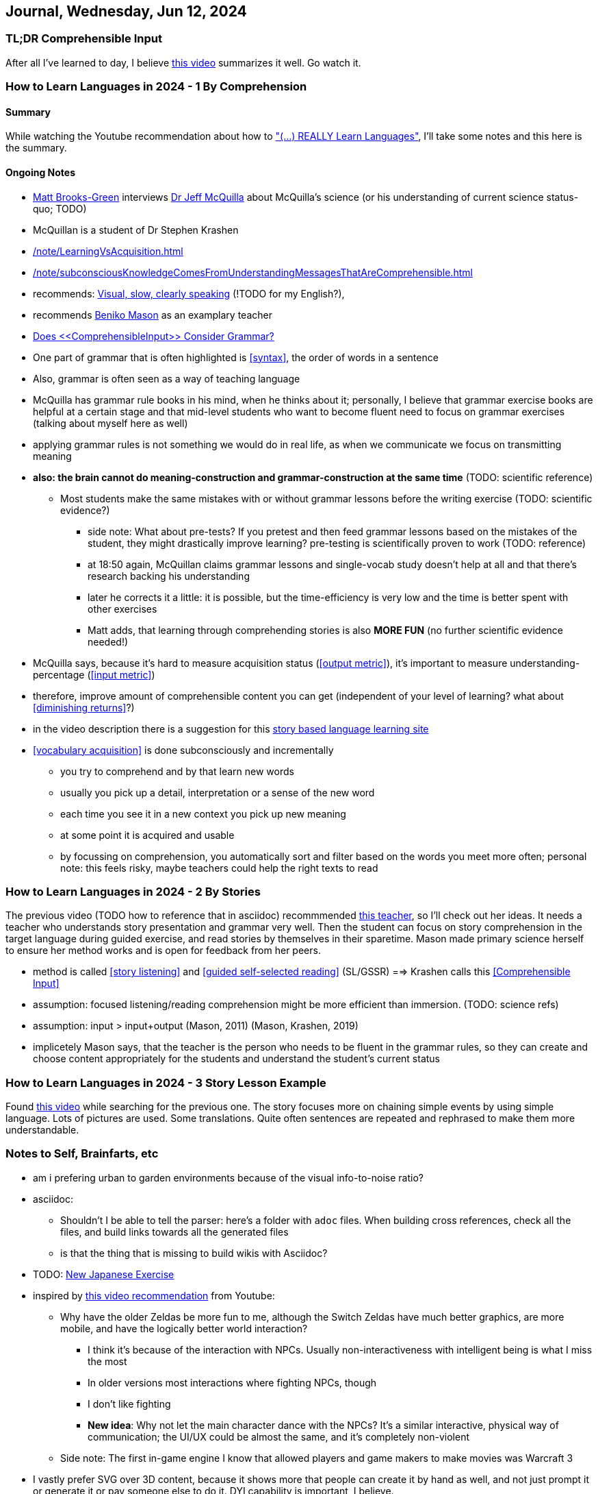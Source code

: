 == Journal, Wednesday, Jun 12, 2024
//Settings:
:icons: font
:bibtex-style: harvard-gesellschaft-fur-bildung-und-forschung-in-europa
:toc:

=== TL;DR Comprehensible Input

After all I've learned to day, I believe https://youtu.be/rqpUTVYNCVU?si=9YsdblItmiAlOi6x[this video] summarizes it well. Go watch it.

=== How to Learn Languages in 2024 - 1 By Comprehension
====  Summary

While watching the Youtube recommendation about how to https://www.youtube.com/watch?v=9Olt2FO99SQ["(...) REALLY Learn Languages"],
I'll take some notes and this here is the summary.


==== Ongoing Notes

* https://www.youtube.com/@matt_brooks-green[Matt Brooks-Green] interviews http://backseatlinguist.com/blog/[Dr Jeff McQuilla] about McQuilla's science (or his understanding of current science status-quo; TODO)
* McQuillan is a student of Dr Stephen Krashen
* xref:/note/LearningVsAcquisition.adoc[]

* xref:/note/subconsciousKnowledgeComesFromUnderstandingMessagesThatAreComprehensible.adoc[]
* recommends: xref:/note/AGoodTeacherWorksVisuallyAndSpeaksSlowlyAndClearly.adoc[Visual, slow, clearly speaking] (!TODO for my English?), 
* recommends https://youtu.be/SFZyArZa-o0?si=m3CYf-By9x5NaXtI[Beniko Mason] as an examplary teacher
* xref:/note/DoesComprehensibleInputConsiderGrammar.adoc[Does <<ComprehensibleInput>> Consider Grammar?]
* One part of grammar that is often highlighted is <<syntax>>, the order of words in a sentence
* Also, grammar is often seen as a way of teaching language
* McQuilla has grammar rule books in his mind, when he thinks about it;
  personally, I believe that grammar exercise books are helpful at a certain stage and that mid-level students who want to become fluent need to focus on grammar exercises
  (talking about myself here as well)
* applying grammar rules is not something we would do in real life, as when we communicate we focus on transmitting meaning
* **also: the brain cannot do meaning-construction and grammar-construction at the same time** (TODO: scientific reference)
** Most students make the same mistakes with or without grammar lessons before the writing exercise (TODO: scientific evidence?)
*** side note: What about pre-tests? If you pretest and then feed grammar lessons based on the mistakes of the student, they might drastically improve learning? pre-testing is scientifically proven to work (TODO: reference)
*** at 18:50 again, McQuillan claims grammar lessons and single-vocab study doesn't help at all and that there's research backing his understanding
*** later he corrects it a little: it is possible, but the time-efficiency is very low and the time is better spent with other exercises
*** Matt adds, that learning through comprehending stories is also **MORE FUN** (no further scientific evidence needed!)
* McQuilla says, because it's hard to measure acquisition status (<<output metric>>), it's important to measure understanding-percentage (<<input metric>>)
* therefore, improve amount of comprehensible content you can get (independent of your level of learning? what about <<diminishing returns>>?)
* in the video description there is a suggestion for this https://learn.storylearning.com/uncovered-select-language37129904?affiliate_id=4012887[story based language learning site]
* <<vocabulary acquisition>> is done subconsciously and incrementally
** you try to comprehend and by that learn new words
** usually you pick up a detail, interpretation or a sense of the new word
** each time you see it in a new context you pick up new meaning
** at some point it is acquired and usable
** by focussing on comprehension, you automatically sort and filter based on the words you meet more often; personal note: this feels risky, maybe teachers could help the right texts to read

=== How to Learn Languages in 2024 - 2 By Stories

The previous video (TODO how to reference that in asciidoc) recommmended https://youtu.be/oQ74fe2fMDk?si=sMglOKdgmebHg5Ph[this teacher], so I'll check out her ideas.
It needs a teacher who understands story presentation and grammar very well. Then the student can focus on story comprehension in the target language during guided exercise, and read stories by themselves
in their sparetime. Mason made primary science herself to ensure her method works and is open for feedback from her peers.

* method is called <<story listening>> and <<guided self-selected reading>> (SL/GSSR) ==> Krashen calls this <<Comprehensible Input>>
* assumption: focused listening/reading comprehension might be more efficient than immersion. (TODO: science refs)
* assumption: input > input+output (Mason, 2011) (Mason, Krashen, 2019)
* implicetely Mason says, that the teacher is the person who needs to be fluent in the grammar rules, so they can create and choose content appropriately for the students and understand the student's current status

=== How to Learn Languages in 2024 - 3 Story Lesson Example

Found https://youtu.be/PvynPXIs3b8?si=MmyehBbGiGtNyslb[this video] while searching for the previous one.
The story focuses more on chaining simple events by using simple language. Lots of pictures are used. Some translations. Quite often sentences are repeated and rephrased to make them more understandable.


=== Notes to Self, Brainfarts, etc

* am i prefering urban to garden environments because of the visual info-to-noise ratio?
* asciidoc:
** Shouldn't I be able to tell the parser: here's a folder with `adoc` files. When building cross references, check all the files, and build links towards all the generated files
** is that the thing that is missing to build wikis with Asciidoc?
* TODO: https://www.youtube.com/watch?v=wOXxs2YpJCk&list=TLPQMTIwNjIwMjRVXsTIKVEsoA&index=3[New Japanese Exercise]
* inspired by https://youtu.be/iio_ZOS2T3s?si=izHOv2B1NF4Efcvr[this video recommendation] from Youtube:
** Why have the older Zeldas be more fun to me, although the Switch Zeldas have much better graphics, are more mobile, and have the logically better world interaction?
*** I think it's because of the interaction with NPCs. Usually non-interactiveness with intelligent being is what I miss the most
*** In older versions most interactions where fighting NPCs, though
*** I don't like fighting
*** **New idea**: Why not let the main character dance with the NPCs? It's a similar interactive, physical way of communication; the UI/UX could be almost the same, and it's completely non-violent
** Side note: The first in-game engine I know that allowed players and game makers to make movies was Warcraft 3
* I vastly prefer SVG over 3D content, because it shows more that people can create it by hand as well, and not just prompt it or generate it or pay someone else to do it. DYI capability is important, I believe.
